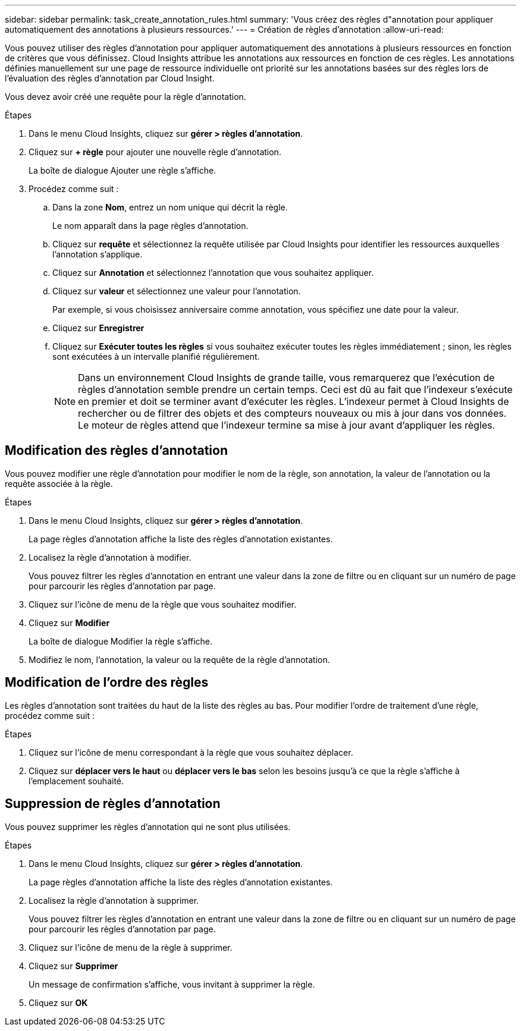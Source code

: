 ---
sidebar: sidebar 
permalink: task_create_annotation_rules.html 
summary: 'Vous créez des règles d"annotation pour appliquer automatiquement des annotations à plusieurs ressources.' 
---
= Création de règles d'annotation
:allow-uri-read: 


[role="lead"]
Vous pouvez utiliser des règles d'annotation pour appliquer automatiquement des annotations à plusieurs ressources en fonction de critères que vous définissez. Cloud Insights attribue les annotations aux ressources en fonction de ces règles. Les annotations définies manuellement sur une page de ressource individuelle ont priorité sur les annotations basées sur des règles lors de l'évaluation des règles d'annotation par Cloud Insight.

Vous devez avoir créé une requête pour la règle d'annotation.

.Étapes
. Dans le menu Cloud Insights, cliquez sur *gérer > règles d'annotation*.
. Cliquez sur *+ règle* pour ajouter une nouvelle règle d'annotation.
+
La boîte de dialogue Ajouter une règle s'affiche.

. Procédez comme suit :
+
.. Dans la zone *Nom*, entrez un nom unique qui décrit la règle.
+
Le nom apparaît dans la page règles d'annotation.

.. Cliquez sur *requête* et sélectionnez la requête utilisée par Cloud Insights pour identifier les ressources auxquelles l'annotation s'applique.
.. Cliquez sur *Annotation* et sélectionnez l'annotation que vous souhaitez appliquer.
.. Cliquez sur *valeur* et sélectionnez une valeur pour l'annotation.
+
Par exemple, si vous choisissez anniversaire comme annotation, vous spécifiez une date pour la valeur.

.. Cliquez sur *Enregistrer*
.. Cliquez sur *Exécuter toutes les règles* si vous souhaitez exécuter toutes les règles immédiatement ; sinon, les règles sont exécutées à un intervalle planifié régulièrement.
+

NOTE: Dans un environnement Cloud Insights de grande taille, vous remarquerez que l'exécution de règles d'annotation semble prendre un certain temps. Ceci est dû au fait que l'indexeur s'exécute en premier et doit se terminer avant d'exécuter les règles. L'indexeur permet à Cloud Insights de rechercher ou de filtrer des objets et des compteurs nouveaux ou mis à jour dans vos données. Le moteur de règles attend que l'indexeur termine sa mise à jour avant d'appliquer les règles.







== Modification des règles d'annotation

Vous pouvez modifier une règle d'annotation pour modifier le nom de la règle, son annotation, la valeur de l'annotation ou la requête associée à la règle.

.Étapes
. Dans le menu Cloud Insights, cliquez sur *gérer > règles d'annotation*.
+
La page règles d'annotation affiche la liste des règles d'annotation existantes.

. Localisez la règle d'annotation à modifier.
+
Vous pouvez filtrer les règles d'annotation en entrant une valeur dans la zone de filtre ou en cliquant sur un numéro de page pour parcourir les règles d'annotation par page.

. Cliquez sur l'icône de menu de la règle que vous souhaitez modifier.
. Cliquez sur *Modifier*
+
La boîte de dialogue Modifier la règle s'affiche.

. Modifiez le nom, l'annotation, la valeur ou la requête de la règle d'annotation.




== Modification de l'ordre des règles

Les règles d'annotation sont traitées du haut de la liste des règles au bas. Pour modifier l'ordre de traitement d'une règle, procédez comme suit :

.Étapes
. Cliquez sur l'icône de menu correspondant à la règle que vous souhaitez déplacer.
. Cliquez sur *déplacer vers le haut* ou *déplacer vers le bas* selon les besoins jusqu'à ce que la règle s'affiche à l'emplacement souhaité.




== Suppression de règles d'annotation

Vous pouvez supprimer les règles d'annotation qui ne sont plus utilisées.

.Étapes
. Dans le menu Cloud Insights, cliquez sur *gérer > règles d'annotation*.
+
La page règles d'annotation affiche la liste des règles d'annotation existantes.

. Localisez la règle d'annotation à supprimer.
+
Vous pouvez filtrer les règles d'annotation en entrant une valeur dans la zone de filtre ou en cliquant sur un numéro de page pour parcourir les règles d'annotation par page.

. Cliquez sur l'icône de menu de la règle à supprimer.
. Cliquez sur *Supprimer*
+
Un message de confirmation s'affiche, vous invitant à supprimer la règle.

. Cliquez sur *OK*

